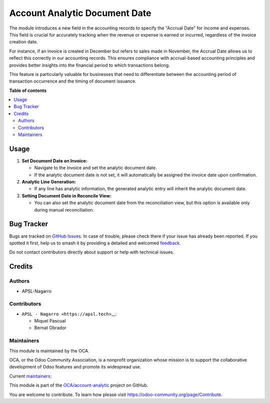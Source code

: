 ==============================
Account Analytic Document Date
==============================

.. 
   !!!!!!!!!!!!!!!!!!!!!!!!!!!!!!!!!!!!!!!!!!!!!!!!!!!!
   !! This file is generated by oca-gen-addon-readme !!
   !! changes will be overwritten.                   !!
   !!!!!!!!!!!!!!!!!!!!!!!!!!!!!!!!!!!!!!!!!!!!!!!!!!!!
   !! source digest: sha256:d3b95a090fb25ff6d47662311dcecab52c1f53299be6a02c4cca44c8b74751d0
   !!!!!!!!!!!!!!!!!!!!!!!!!!!!!!!!!!!!!!!!!!!!!!!!!!!!

.. |badge1| image:: https://img.shields.io/badge/maturity-Beta-yellow.png
    :target: https://odoo-community.org/page/development-status
    :alt: Beta
.. |badge2| image:: https://img.shields.io/badge/licence-AGPL--3-blue.png
    :target: http://www.gnu.org/licenses/agpl-3.0-standalone.html
    :alt: License: AGPL-3
.. |badge3| image:: https://img.shields.io/badge/github-OCA%2Faccount--analytic-lightgray.png?logo=github
    :target: https://github.com/OCA/account-analytic/tree/16.0/account_analytic_document_date
    :alt: OCA/account-analytic
.. |badge4| image:: https://img.shields.io/badge/weblate-Translate%20me-F47D42.png
    :target: https://translation.odoo-community.org/projects/account-analytic-16-0/account-analytic-16-0-account_analytic_document_date
    :alt: Translate me on Weblate
.. |badge5| image:: https://img.shields.io/badge/runboat-Try%20me-875A7B.png
    :target: https://runboat.odoo-community.org/builds?repo=OCA/account-analytic&target_branch=16.0
    :alt: Try me on Runboat

|badge1| |badge2| |badge3| |badge4| |badge5|

The module introduces a new field in the accounting records to specify
the "Accrual Date" for income and expenses. This field is crucial for
accurately tracking when the revenue or expense is earned or incurred,
regardless of the invoice creation date.

For instance, if an invoice is created in December but refers to sales
made in November, the Accrual Date allows us to reflect this correctly
in our accounting records. This ensures compliance with accrual-based
accounting principles and provides better insights into the financial
period to which transactions belong.

This feature is particularly valuable for businesses that need to
differentiate between the accounting period of transaction occurrence
and the timing of document issuance.

**Table of contents**

.. contents::
   :local:

Usage
=====

1. **Set Document Date on Invoice:**

   -  Navigate to the invoice and set the analytic document date.
   -  If the analytic document date is not set, it will automatically be
      assigned the invoice date upon confirmation.

2. **Analytic Line Generation:**

   -  If any line has analytic information, the generated analytic entry
      will inherit the analytic document date.

3. **Setting Document Date in Reconcile View:**

   -  You can also set the analytic document date from the
      reconciliation view, but this option is available only during
      manual reconciliation.

Bug Tracker
===========

Bugs are tracked on `GitHub Issues <https://github.com/OCA/account-analytic/issues>`_.
In case of trouble, please check there if your issue has already been reported.
If you spotted it first, help us to smash it by providing a detailed and welcomed
`feedback <https://github.com/OCA/account-analytic/issues/new?body=module:%20account_analytic_document_date%0Aversion:%2016.0%0A%0A**Steps%20to%20reproduce**%0A-%20...%0A%0A**Current%20behavior**%0A%0A**Expected%20behavior**>`_.

Do not contact contributors directly about support or help with technical issues.

Credits
=======

Authors
-------

* APSL-Nagarro

Contributors
------------

-  ``APSL - Nagarro <https://apsl.tech>``\ \_\_:

   -  Miquel Pascual
   -  Bernat Obrador

Maintainers
-----------

This module is maintained by the OCA.

.. image:: https://odoo-community.org/logo.png
   :alt: Odoo Community Association
   :target: https://odoo-community.org

OCA, or the Odoo Community Association, is a nonprofit organization whose
mission is to support the collaborative development of Odoo features and
promote its widespread use.

.. |maintainer-mpascuall| image:: https://github.com/mpascuall.png?size=40px
    :target: https://github.com/mpascuall
    :alt: mpascuall
.. |maintainer-BernatObrador| image:: https://github.com/BernatObrador.png?size=40px
    :target: https://github.com/BernatObrador
    :alt: BernatObrador

Current `maintainers <https://odoo-community.org/page/maintainer-role>`__:

|maintainer-mpascuall| |maintainer-BernatObrador| 

This module is part of the `OCA/account-analytic <https://github.com/OCA/account-analytic/tree/16.0/account_analytic_document_date>`_ project on GitHub.

You are welcome to contribute. To learn how please visit https://odoo-community.org/page/Contribute.
